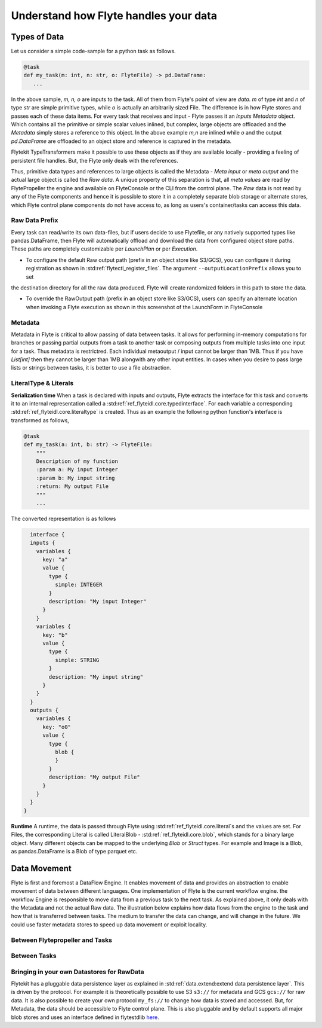 .. _divedeep-data-management:

########################################
Understand how Flyte handles your data
########################################

Types of Data
==============

Let us consider a simple code-sample for a python task as follows.

.. code-block::

   @task
   def my_task(m: int, n: str, o: FlyteFile) -> pd.DataFrame:
      ...

In the above sample, `m, n, o` are inputs to the task. All of them from Flyte's point of view are `data`.
`m` of type `int` and `n` of type `str` are simple primitive types, while `o` is actually an arbitrarily sized File.
The difference is in how Flyte stores and passes each of these data items.
For every task that receives and input - Flyte passes it an `Inputs Metadata` object. Which contains all the primitive or simple scalar values inlined, but
complex, large objects are offloaded and the `Metadata` simply stores a reference to this object. In the above example `m,n` are inlined while
`o` and the output `pd.DataFrame` are offloaded to an object store and reference is captured in the metadata.

Flytekit TypeTransformers make it possible to use these objects as if they are available locally - providing a feeling of persistent file handles. But, the Flyte only deals with
the references.

Thus, primitive data types and references to large objects is called the Metadata - `Meta input` or `meta output` and the actual large object is called the `Raw data`.
A unique property of this separation is that, all `meta values` are read by FlytePropeller the engine and available on FlyteConsole or the CLI from the control plane.
The `Raw` data is not read by any of the Flyte components and hence it is possible to store it in a completely separate blob storage or alternate stores, which Flyte control plane components
do not have access to, as long as users's container/tasks can access this data.

Raw Data Prefix
~~~~~~~~~~~~~~~~
Every task can read/write its own data-files, but if users decide to use Flytefile, or any natively supported types like pandas.DataFrame, then Flyte will automatically offload and download the
data from configured object store paths. These paths are completely customizable per `LaunchPlan` or per `Execution`.

- To configure the default Raw output path (prefix in an object store like S3/GCS), you can configure it during registration as shown in :std:ref:`flytectl_register_files`. The argument ``--outputLocationPrefix`` allows you to set
the destination directory for all the raw data produced. Flyte will create randomized folders in this path to store the data.

- To override the RawOutput path (prefix in an object store like S3/GCS), users can specify an alternate location when invoking a Flyte execution as shown in this screenshot of the LaunchForm in FlyteConsole

.. image:: https://raw.githubusercontent.com/flyteorg/flyte/static-resources/img/core/launch_raw_output.png

Metadata
~~~~~~~~~
Metadata in Flyte is critical to allow passing of data between tasks. It allows for performing in-memory computations for branches or passing partial outputs from a task to another task or composing outputs from multiple tasks into one input for a task.
Thus metadata is restrictred. Each individual metaoutput / input cannot be larger than 1MB. Thus if you have `List[int]` then they cannot be larger than 1MB alongwith any other input entities. In cases when you desire to pass large lists or strings between tasks, it is better to use a file abstraction.

LiteralType & Literals
~~~~~~~~~~~~~~~~~~~~~~~
**Serialization time**
When a task is declared with inputs and outputs, Flyte extracts the interface for this task and converts it to an internal representation called a :std:ref:`ref_flyteidl.core.typedinterface`.
For each variable a corresponding :std:ref:`ref_flyteidl.core.literaltype` is created. Thus as an example the following python function's interface is transformed as follows,

.. code-block:: python

    @task
    def my_task(a: int, b: str) -> FlyteFile:
        """
        Description of my function
        :param a: My input Integer
        :param b: My input string
        :return: My output File
        """
        ...


The converted representation is as follows

.. code-block:: json

    interface {
    inputs {
      variables {
        key: "a"
        value {
          type {
            simple: INTEGER
          }
          description: "My input Integer"
        }
      }
      variables {
        key: "b"
        value {
          type {
            simple: STRING
          }
          description: "My input string"
        }
      }
    }
    outputs {
      variables {
        key: "o0"
        value {
          type {
            blob {
            }
          }
          description: "My output File"
        }
      }
    }
  }


**Runtime**
A runtime, the data is passed through Flyte using :std:ref:`ref_flyteidl.core.literal`s and the values are set. For Files, the corresponding Literal is called LiteralBlob - :std:ref:`ref_flyteidl.core.blob`, which stands for a
binary large object. Many different objects can be mapped to the underlying `Blob` or `Struct` types. For example and Image is a Blob, as pandas.DataFrame is a Blob of type parquet etc.


Data Movement
==============
Flyte is first and foremost a DataFlow Engine. It enables movement of data and provides an abstraction to enable movement of data between different languages. One implementation of Flyte is the current workflow engine.
the workflow Engine is responsible to move data from a previous task to the next task. As explained above, it only deals with the Metadata and not the actual Raw data.
The illustration below explains how data flows from the engine to the task and how that is transferred between tasks. The medium to transfer the data can change, and will change in the future. We could use faster metadata stores to speed up data  movement or exploit locality.

Between Flytepropeller and Tasks
~~~~~~~~~~~~~~~~~~~~~~~~~~~~~~~~~

.. image:: https://raw.githubusercontent.com/flyteorg/flyte/static-resources/img/core/flyte_data_movement.png


Between Tasks
~~~~~~~~~~~~~~

.. image:: https://raw.githubusercontent.com/flyteorg/flyte/static-resources/img/core/flyte_data_transfer.png


Bringing in your own Datastores for RawData
~~~~~~~~~~~~~~~~~~~~~~~~~~~~~~~~~~~~~~~~~~~~
Flytekit has a pluggable data persistence layer as explained in :std:ref:`data.extend:extend data persistence layer`. This is driven by the protocol.
For example it is theoretically possible to use S3 ``s3://`` for metadata and GCS ``gcs://`` for raw data. It is also possible to create your own protocol ``my_fs://`` to change how data is stored and accessed.
But, for Metadata, the data should be accessible to Flyte control plane. This is also pluggable and by default supports all major blob stores and uses an interface defined in flytestdlib `here <https://pkg.go.dev/github.com/flyteorg/flytestdlib/storage>`_.
